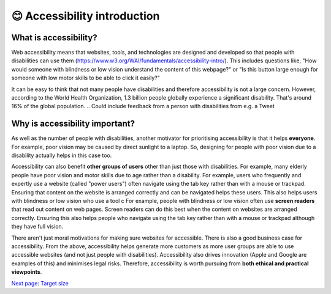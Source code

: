 
.. raw:: html

   <script id="pagemeta" type="application/json">
     { "ebook": "scaffolding", "component": "accessibility-intro" } 
   </script>


😊 Accessibility introduction
:::::::::::::::::::::::::::::

----------------------
What is accessibility?
----------------------

Web accessibility means that websites, tools, and technologies are designed and developed so that people with disabilities can use them (https://www.w3.org/WAI/fundamentals/accessibility-intro/).
This includes questions like, "How would someone with blindness or low vision understand the content of this webpage?" or "Is this button large enough for someone with low motor skills to be able to click it easily?"

It can be easy to think that not many people have disabilities and therefore accessibility is not a large concern.
However, according to the World Health Organization, 1.3 billion people globally experience a significant disability.
That's around 16% of the global population.
.. Could include feedback from a person with disabilities from e.g. a Tweet

-------------------------------
Why is accessibility important?
-------------------------------

As well as the number of people with disabilities, another motivator for prioritising accessibility is that it helps **everyone**.
For example, poor vision may be caused by direct sunlight to a laptop.
So, designing for people with poor vision due to a disability actually helps in this case too.

Accessibility can also benefit **other groups of users** other than just those with disabilities.
For example, many elderly people have poor vision and motor skills due to age rather than a disability.
For example, users who frequently and expertly use a website (called "power users") often navigate using the tab key rather than with a mouse or trackpad.
Ensuring that content on the website is arranged correctly and can be navigated helps these users. This also helps users with blindness or low vision who use a tool c
For example, people with blindness or low vision often use **screen readers** that read out content on web pages.
Screen readers can do this best when the content on websites are arranged correctly.
Ensuring this also helps people who navigate using the tab key rather than with a mouse or trackpad although they have full vision.

There aren't just moral motivations for making sure websites for accessible.
There is also a good business case for accessibility.
From the above, accessibility helps generate more customers as more user groups are able to use accessible websites (and not just people with disabilities).
Accessibility also drives innovation (Apple and Google are examples of this) and minimises legal risks.
Therefore, accessibility is worth pursuing from **both ethical and practical viewpoints**.

.. raw:: html

   <div class="likert"><br>
   How well do you understand what accessibility is and why it's important?
   <form id = "C1" data-component="accessibility-intro">
      Never heard of it
   <input type="radio" name="C1" id="C1A1">
   <input type="radio" name="C1" id="C1A2">
   <input type="radio" name="C1" id="C1A3">
   <input type="radio" name="C1" id="C1A4">
   <input type="radio" name="C1" id="C1A5">
   Could explain it to a friend
   <input type="button" value="Submit" onclick="sendlik('C1','accessibility-intro')"><br>
   </form>
   </div>


`Next page: Target size <2-target-size.html>`_
